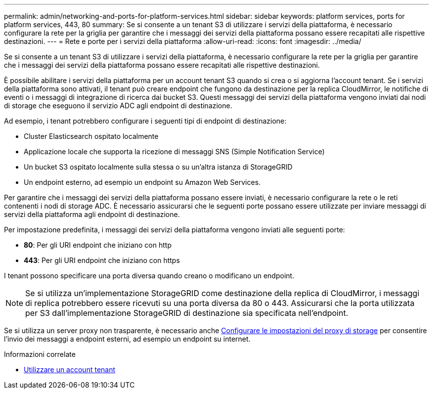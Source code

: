 ---
permalink: admin/networking-and-ports-for-platform-services.html 
sidebar: sidebar 
keywords: platform services, ports for platform services, 443, 80 
summary: Se si consente a un tenant S3 di utilizzare i servizi della piattaforma, è necessario configurare la rete per la griglia per garantire che i messaggi dei servizi della piattaforma possano essere recapitati alle rispettive destinazioni. 
---
= Rete e porte per i servizi della piattaforma
:allow-uri-read: 
:icons: font
:imagesdir: ../media/


[role="lead"]
Se si consente a un tenant S3 di utilizzare i servizi della piattaforma, è necessario configurare la rete per la griglia per garantire che i messaggi dei servizi della piattaforma possano essere recapitati alle rispettive destinazioni.

È possibile abilitare i servizi della piattaforma per un account tenant S3 quando si crea o si aggiorna l'account tenant. Se i servizi della piattaforma sono attivati, il tenant può creare endpoint che fungono da destinazione per la replica CloudMirror, le notifiche di eventi o i messaggi di integrazione di ricerca dai bucket S3. Questi messaggi dei servizi della piattaforma vengono inviati dai nodi di storage che eseguono il servizio ADC agli endpoint di destinazione.

Ad esempio, i tenant potrebbero configurare i seguenti tipi di endpoint di destinazione:

* Cluster Elasticsearch ospitato localmente
* Applicazione locale che supporta la ricezione di messaggi SNS (Simple Notification Service)
* Un bucket S3 ospitato localmente sulla stessa o su un'altra istanza di StorageGRID
* Un endpoint esterno, ad esempio un endpoint su Amazon Web Services.


Per garantire che i messaggi dei servizi della piattaforma possano essere inviati, è necessario configurare la rete o le reti contenenti i nodi di storage ADC. È necessario assicurarsi che le seguenti porte possano essere utilizzate per inviare messaggi di servizi della piattaforma agli endpoint di destinazione.

Per impostazione predefinita, i messaggi dei servizi della piattaforma vengono inviati alle seguenti porte:

* *80*: Per gli URI endpoint che iniziano con http
* *443*: Per gli URI endpoint che iniziano con https


I tenant possono specificare una porta diversa quando creano o modificano un endpoint.


NOTE: Se si utilizza un'implementazione StorageGRID come destinazione della replica di CloudMirror, i messaggi di replica potrebbero essere ricevuti su una porta diversa da 80 o 443. Assicurarsi che la porta utilizzata per S3 dall'implementazione StorageGRID di destinazione sia specificata nell'endpoint.

Se si utilizza un server proxy non trasparente, è necessario anche xref:configuring-storage-proxy-settings.adoc[Configurare le impostazioni del proxy di storage] per consentire l'invio dei messaggi a endpoint esterni, ad esempio un endpoint su internet.

.Informazioni correlate
* xref:../tenant/index.adoc[Utilizzare un account tenant]

